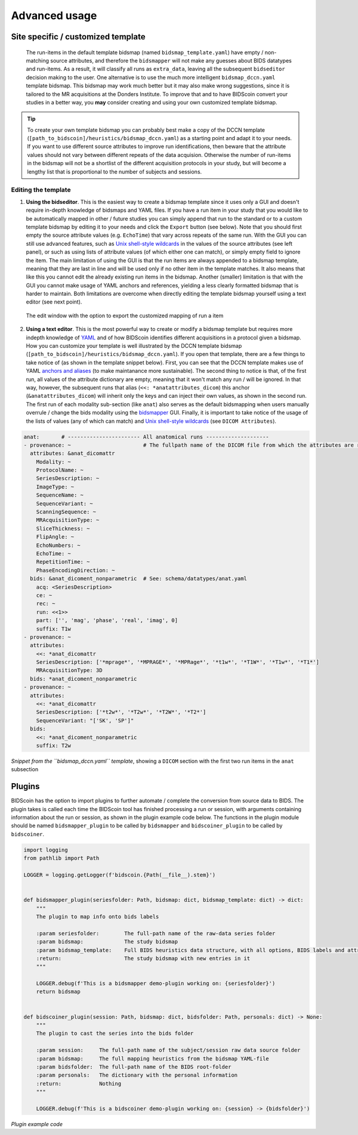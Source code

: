 Advanced usage
==============

Site specific / customized template
-----------------------------------

 The run-items in the default template bidsmap (named ``bidsmap_template.yaml``) have empty / non-matching source attributes, and therefore the ``bidsmapper`` will not make any guesses about BIDS datatypes and run-items. As a result, it will classify all runs as ``extra_data``, leaving all the subsequent ``bidseditor`` decision making to the user. One alternative is to use the much more intelligent ``bidsmap_dccn.yaml`` template bidsmap. This bidsmap may work much better but it may also make wrong suggestions, since it is tailored to the MR acquisitions at the Donders Institute. To improve that and to have BIDScoin convert your studies in a better way, you **may** consider creating and using your own customized template bidsmap.

.. tip::
   To create your own template bidsmap you can probably best make a copy of the DCCN template (``[path_to_bidscoin]/heuristics/bidsmap_dccn.yaml``) as a starting point and adapt it to your needs. If you want to use different source attributes to improve run identifications, then beware that the attribute values should not vary between different repeats of the data acquision. Otherwise the number of run-items in the bidsmap will not be a shortlist of the different acquisition protocols in your study, but will become a lengthy list that is proportional to the number of subjects and sessions.

Editing the template
^^^^^^^^^^^^^^^^^^^^

1. **Using the bidseditor**. This is the easiest way to create a bidsmap template since it uses only a GUI and doesn't require in-depth knowledge of bidsmaps and YAML files. If you have a run item in your study that you would like to be automatically mapped in other / future studies you can simply append that run to the standard or to a custom template bidsmap by editing it to your needs and click the ``Export`` button (see below). Note that you should first empty the source attribute values (e.g. ``EchoTime``) that vary across repeats of the same run. With the GUI you can still use advanced features, such as `Unix shell-style wildcards <https://docs.python.org/3/library/fnmatch.html>`__ in the values of the source attributes (see left panel), or such as using lists of attribute values (of which either one can match), or simply empty field to ignore the item. The main limitation of using the GUI is that the run items are always appended to a bidsmap template, meaning that they are last in line and will be used only if no other item in the template matches. It also means that like this you cannot edit the already existing run items in the bidsmap. Another (smaller) limitation is that with the GUI you cannot make usage of YAML anchors and references, yielding a less clearly formatted bidsmap that is harder to maintain. Both limitations are overcome when directly editing the template bidsmap yourself using a text editor (see next point).

.. figure:: ./_static/bidseditor_edit.png

   The edit window with the option to export the customized mapping of run a item

2. **Using a text editor**. This is the most powerful way to create or modify a bidsmap template but requires more indepth knowledge of `YAML <http://yaml.org/>`__ and of how BIDScoin identifies different acquisitions in a protocol given a bidsmap. How you can customize your template is well illustrated by the DCCN template bidsmap (``[path_to_bidscoin]/heuristics/bidsmap_dccn.yaml``). If you open that template, there are a few things to take notice of (as shown in the template snippet below). First, you can see that the DCCN template makes use of YAML `anchors and aliases <https://blog.daemonl.com/2016/02/yaml.html>`__ (to make maintanance more sustainable). The second thing to notice is that, of the first run, all values of the attribute dictionary are empty, meaning that it won't match any run / will be ignored. In that way, however, the subsequent runs that alias (``<<: *anatattributes_dicom``) this anchor (``&anatattributes_dicom``) will inherit only the keys and can inject their own values, as shown in the second run. The first run of each modality sub-section (like ``anat``) also serves as the default bidsmapping when users manually overrule / change the bids modality using the `bidsmapper <workflow.html#step-1a-running-the-bidsmapper>`__ GUI. Finally, it is important to take notice of the usage of the lists of values (any of which can match) and `Unix shell-style wildcards <https://docs.python.org/3/library/fnmatch.html>`__ (see ``DICOM Attributes``).

.. code-block:: yaml

   anat:       # ----------------------- All anatomical runs --------------------
   - provenance: ~                       # The fullpath name of the DICOM file from which the attributes are read. Serves also as a look-up key to find a run in the bidsmap
     attributes: &anat_dicomattr
       Modality: ~
       ProtocolName: ~
       SeriesDescription: ~
       ImageType: ~
       SequenceName: ~
       SequenceVariant: ~
       ScanningSequence: ~
       MRAcquisitionType: ~
       SliceThickness: ~
       FlipAngle: ~
       EchoNumbers: ~
       EchoTime: ~
       RepetitionTime: ~
       PhaseEncodingDirection: ~
     bids: &anat_dicoment_nonparametric  # See: schema/datatypes/anat.yaml
       acq: <SeriesDescription>
       ce: ~
       rec: ~
       run: <<1>>
       part: ['', 'mag', 'phase', 'real', 'imag', 0]
       suffix: T1w
   - provenance: ~
     attributes:
       <<: *anat_dicomattr
       SeriesDescription: ['*mprage*', '*MPRAGE*', '*MPRage*', '*t1w*', '*T1W*', '*T1w*', '*T1*']
       MRAcquisitionType: 3D
     bids: *anat_dicoment_nonparametric
   - provenance: ~
     attributes:
       <<: *anat_dicomattr
       SeriesDescription: ['*t2w*', '*T2w*', '*T2W*', '*T2*']
       SequenceVariant: "['SK', 'SP']"
     bids:
       <<: *anat_dicoment_nonparametric
       suffix: T2w

*Snippet from the ``bidsmap_dccn.yaml`` template*, showing a ``DICOM`` section with the first two run items in the ``anat`` subsection

Plugins
-------

BIDScoin has the option to import plugins to further automate / complete the conversion from source data to BIDS. The plugin takes is called each time the BIDScoin tool has finished processing a run or session, with arguments containing information about the run or session, as shown in the plugin example code below. The functions in the plugin module should be named ``bidsmapper_plugin`` to be called by ``bidsmapper`` and ``bidscoiner_plugin`` to be called by ``bidscoiner``.

.. code-block:: python3

   import logging
   from pathlib import Path

   LOGGER = logging.getLogger(f'bidscoin.{Path(__file__).stem}')


   def bidsmapper_plugin(seriesfolder: Path, bidsmap: dict, bidsmap_template: dict) -> dict:
       """
       The plugin to map info onto bids labels

       :param seriesfolder:        The full-path name of the raw-data series folder
       :param bidsmap:             The study bidsmap
       :param bidsmap_template:    Full BIDS heuristics data structure, with all options, BIDS labels and attributes, etc
       :return:                    The study bidsmap with new entries in it
       """

       LOGGER.debug(f'This is a bidsmapper demo-plugin working on: {seriesfolder}')
       return bidsmap


   def bidscoiner_plugin(session: Path, bidsmap: dict, bidsfolder: Path, personals: dict) -> None:
       """
       The plugin to cast the series into the bids folder

       :param session:     The full-path name of the subject/session raw data source folder
       :param bidsmap:     The full mapping heuristics from the bidsmap YAML-file
       :param bidsfolder:  The full-path name of the BIDS root-folder
       :param personals:   The dictionary with the personal information
       :return:            Nothing
       """

       LOGGER.debug(f'This is a bidscoiner demo-plugin working on: {session} -> {bidsfolder}')

*Plugin example code*
